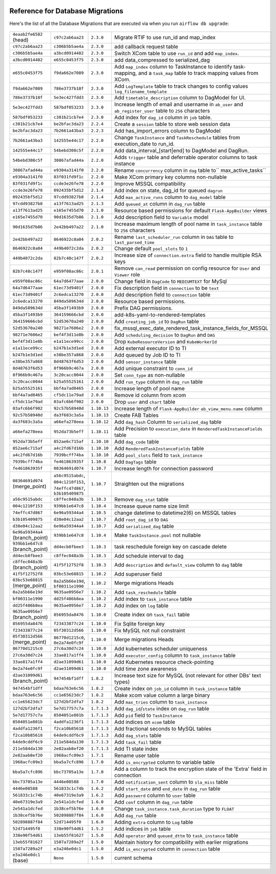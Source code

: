  .. Licensed to the Apache Software Foundation (ASF) under one
    or more contributor license agreements.  See the NOTICE file
    distributed with this work for additional information
    regarding copyright ownership.  The ASF licenses this file
    to you under the Apache License, Version 2.0 (the
    "License"); you may not use this file except in compliance
    with the License.  You may obtain a copy of the License at

 ..   http://www.apache.org/licenses/LICENSE-2.0

 .. Unless required by applicable law or agreed to in writing,
    software distributed under the License is distributed on an
    "AS IS" BASIS, WITHOUT WARRANTIES OR CONDITIONS OF ANY
    KIND, either express or implied.  See the License for the
    specific language governing permissions and limitations
    under the License.

Reference for Database Migrations
'''''''''''''''''''''''''''''''''

Here's the list of all the Database Migrations that are executed via when you run ``airflow db upgrade``:

 .. This table is automatically updated by pre-commit by ``scripts/ci/pre_commit/pre_commit_migration_reference.py``
 .. All table elements are scraped from migration files
 .. Beginning of auto-generated table

+---------------------------------+-------------------+-------------+--------------------------------------------------------------+
| ``4eaab2fe6582`` (head)         | ``c97c2ab6aa23``  | ``2.3.0``   | Migrate RTIF to use run_id and map_index                     |
+---------------------------------+-------------------+-------------+--------------------------------------------------------------+
| ``c97c2ab6aa23``                | ``c306b5b5ae4a``  | ``2.3.0``   | add callback request table                                   |
+---------------------------------+-------------------+-------------+--------------------------------------------------------------+
| ``c306b5b5ae4a``                | ``a3bcd0914482``  | ``2.3.0``   | Switch XCom table to use ``run_id`` and add ``map_index``.   |
+---------------------------------+-------------------+-------------+--------------------------------------------------------------+
| ``a3bcd0914482``                | ``e655c0453f75``  | ``2.3.0``   | add data_compressed to serialized_dag                        |
+---------------------------------+-------------------+-------------+--------------------------------------------------------------+
| ``e655c0453f75``                | ``f9da662e7089``  | ``2.3.0``   | Add ``map_index`` column to TaskInstance to identify task-   |
|                                 |                   |             | mapping, and a ``task_map`` table to track mapping values    |
|                                 |                   |             | from XCom.                                                   |
+---------------------------------+-------------------+-------------+--------------------------------------------------------------+
| ``f9da662e7089``                | ``786e3737b18f``  | ``2.3.0``   | Add ``LogTemplate`` table to track changes to config values  |
|                                 |                   |             | ``log_filename_template``                                    |
+---------------------------------+-------------------+-------------+--------------------------------------------------------------+
| ``786e3737b18f``                | ``5e3ec427fdd3``  | ``2.3.0``   | Add ``timetable_description`` column to DagModel for UI.     |
+---------------------------------+-------------------+-------------+--------------------------------------------------------------+
| ``5e3ec427fdd3``                | ``587bdf053233``  | ``2.3.0``   | Increase length of email and username in ``ab_user`` and     |
|                                 |                   |             | ``ab_register_user`` table to ``256`` characters             |
+---------------------------------+-------------------+-------------+--------------------------------------------------------------+
| ``587bdf053233``                | ``c381b21cb7e4``  | ``2.3.0``   | Add index for ``dag_id`` column in ``job`` table.            |
+---------------------------------+-------------------+-------------+--------------------------------------------------------------+
| ``c381b21cb7e4``                | ``be2bfac3da23``  | ``2.2.4``   | Create a ``session`` table to store web session data         |
+---------------------------------+-------------------+-------------+--------------------------------------------------------------+
| ``be2bfac3da23``                | ``7b2661a43ba3``  | ``2.2.3``   | Add has_import_errors column to DagModel                     |
+---------------------------------+-------------------+-------------+--------------------------------------------------------------+
| ``7b2661a43ba3``                | ``142555e44c17``  | ``2.2.0``   | Change ``TaskInstance`` and ``TaskReschedule`` tables from   |
|                                 |                   |             | execution_date to run_id.                                    |
+---------------------------------+-------------------+-------------+--------------------------------------------------------------+
| ``142555e44c17``                | ``54bebd308c5f``  | ``2.2.0``   | Add data_interval_[start|end] to DagModel and DagRun.        |
+---------------------------------+-------------------+-------------+--------------------------------------------------------------+
| ``54bebd308c5f``                | ``30867afad44a``  | ``2.2.0``   | Adds ``trigger`` table and deferrable operator columns to    |
|                                 |                   |             | task instance                                                |
+---------------------------------+-------------------+-------------+--------------------------------------------------------------+
| ``30867afad44a``                | ``e9304a3141f0``  | ``2.2.0``   | Rename ``concurrency`` column in ``dag`` table to``          |
|                                 |                   |             | max_active_tasks``                                           |
+---------------------------------+-------------------+-------------+--------------------------------------------------------------+
| ``e9304a3141f0``                | ``83f031fd9f1c``  | ``2.2.0``   | Make XCom primary key columns non-nullable                   |
+---------------------------------+-------------------+-------------+--------------------------------------------------------------+
| ``83f031fd9f1c``                | ``ccde3e26fe78``  | ``2.2.0``   | Improve MSSQL compatibility                                  |
+---------------------------------+-------------------+-------------+--------------------------------------------------------------+
| ``ccde3e26fe78``                | ``092435bf5d12``  | ``2.1.4``   | Add index on state, dag_id for queued ``dagrun``             |
+---------------------------------+-------------------+-------------+--------------------------------------------------------------+
| ``092435bf5d12``                | ``97cdd93827b8``  | ``2.1.4``   | Add ``max_active_runs`` column to ``dag_model`` table        |
+---------------------------------+-------------------+-------------+--------------------------------------------------------------+
| ``97cdd93827b8``                | ``a13f7613ad25``  | ``2.1.3``   | Add ``queued_at`` column in ``dag_run`` table                |
+---------------------------------+-------------------+-------------+--------------------------------------------------------------+
| ``a13f7613ad25``                | ``e165e7455d70``  | ``2.1.0``   | Resource based permissions for default ``Flask-AppBuilder``  |
|                                 |                   |             | views                                                        |
+---------------------------------+-------------------+-------------+--------------------------------------------------------------+
| ``e165e7455d70``                | ``90d1635d7b86``  | ``2.1.0``   | Add description field to ``Variable`` model                  |
+---------------------------------+-------------------+-------------+--------------------------------------------------------------+
| ``90d1635d7b86``                | ``2e42bb497a22``  | ``2.1.0``   | Increase maximum length of pool name in ``task_instance``    |
|                                 |                   |             | table to ``256`` characters                                  |
+---------------------------------+-------------------+-------------+--------------------------------------------------------------+
| ``2e42bb497a22``                | ``8646922c8a04``  | ``2.0.2``   | Rename ``last_scheduler_run`` column in ``DAG`` table to     |
|                                 |                   |             | ``last_parsed_time``                                         |
+---------------------------------+-------------------+-------------+--------------------------------------------------------------+
| ``8646922c8a04``                | ``449b4072c2da``  | ``2.0.2``   | Change default ``pool_slots`` to ``1``                       |
+---------------------------------+-------------------+-------------+--------------------------------------------------------------+
| ``449b4072c2da``                | ``82b7c48c147f``  | ``2.0.2``   | Increase size of ``connection.extra`` field to handle        |
|                                 |                   |             | multiple RSA keys                                            |
+---------------------------------+-------------------+-------------+--------------------------------------------------------------+
| ``82b7c48c147f``                | ``e959f08ac86c``  | ``2.0.1``   | Remove ``can_read`` permission on config resource for        |
|                                 |                   |             | ``User`` and ``Viewer`` role                                 |
+---------------------------------+-------------------+-------------+--------------------------------------------------------------+
| ``e959f08ac86c``                | ``64a7d6477aae``  | ``2.0.0``   | Change field in ``DagCode`` to ``MEDIUMTEXT`` for MySql      |
+---------------------------------+-------------------+-------------+--------------------------------------------------------------+
| ``64a7d6477aae``                | ``61ec73d9401f``  | ``2.0.0``   | Fix description field in ``connection`` to be ``text``       |
+---------------------------------+-------------------+-------------+--------------------------------------------------------------+
| ``61ec73d9401f``                | ``2c6edca13270``  | ``2.0.0``   | Add description field to ``connection`` table                |
+---------------------------------+-------------------+-------------+--------------------------------------------------------------+
| ``2c6edca13270``                | ``849da589634d``  | ``2.0.0``   | Resource based permissions.                                  |
+---------------------------------+-------------------+-------------+--------------------------------------------------------------+
| ``849da589634d``                | ``45ba3f1493b9``  | ``2.0.0``   | Prefix DAG permissions.                                      |
+---------------------------------+-------------------+-------------+--------------------------------------------------------------+
| ``45ba3f1493b9``                | ``364159666cbd``  | ``2.0.0``   | add-k8s-yaml-to-rendered-templates                           |
+---------------------------------+-------------------+-------------+--------------------------------------------------------------+
| ``364159666cbd``                | ``52d53670a240``  | ``2.0.0``   | Add ``creating_job_id`` to ``DagRun`` table                  |
+---------------------------------+-------------------+-------------+--------------------------------------------------------------+
| ``52d53670a240``                | ``98271e7606e2``  | ``2.0.0``   | fix_mssql_exec_date_rendered_task_instance_fields_for_MSSQL  |
+---------------------------------+-------------------+-------------+--------------------------------------------------------------+
| ``98271e7606e2``                | ``bef4f3d11e8b``  | ``2.0.0``   | Add ``scheduling_decision`` to ``DagRun`` and ``DAG``        |
+---------------------------------+-------------------+-------------+--------------------------------------------------------------+
| ``bef4f3d11e8b``                | ``e1a11ece99cc``  | ``2.0.0``   | Drop ``KubeResourceVersion`` and ``KubeWorkerId``            |
+---------------------------------+-------------------+-------------+--------------------------------------------------------------+
| ``e1a11ece99cc``                | ``b247b1e3d1ed``  | ``2.0.0``   | Add external executor ID to TI                               |
+---------------------------------+-------------------+-------------+--------------------------------------------------------------+
| ``b247b1e3d1ed``                | ``e38be357a868``  | ``2.0.0``   | Add queued by Job ID to TI                                   |
+---------------------------------+-------------------+-------------+--------------------------------------------------------------+
| ``e38be357a868``                | ``8d48763f6d53``  | ``2.0.0``   | Add ``sensor_instance`` table                                |
+---------------------------------+-------------------+-------------+--------------------------------------------------------------+
| ``8d48763f6d53``                | ``8f966b9c467a``  | ``2.0.0``   | Add unique constraint to ``conn_id``                         |
+---------------------------------+-------------------+-------------+--------------------------------------------------------------+
| ``8f966b9c467a``                | ``3c20cacc0044``  | ``2.0.0``   | Set ``conn_type`` as non-nullable                            |
+---------------------------------+-------------------+-------------+--------------------------------------------------------------+
| ``3c20cacc0044``                | ``b25a55525161``  | ``2.0.0``   | Add ``run_type`` column in ``dag_run`` table                 |
+---------------------------------+-------------------+-------------+--------------------------------------------------------------+
| ``b25a55525161``                | ``bbf4a7ad0465``  | ``2.0.0``   | Increase length of pool name                                 |
+---------------------------------+-------------------+-------------+--------------------------------------------------------------+
| ``bbf4a7ad0465``                | ``cf5dc11e79ad``  | ``2.0.0``   | Remove id column from xcom                                   |
+---------------------------------+-------------------+-------------+--------------------------------------------------------------+
| ``cf5dc11e79ad``                | ``03afc6b6f902``  | ``2.0.0``   | Drop ``user`` and ``chart`` table                            |
+---------------------------------+-------------------+-------------+--------------------------------------------------------------+
| ``03afc6b6f902``                | ``92c57b58940d``  | ``1.10.13`` | Increase length of ``Flask-AppBuilder``                      |
|                                 |                   |             | ``ab_view_menu.name`` column                                 |
+---------------------------------+-------------------+-------------+--------------------------------------------------------------+
| ``92c57b58940d``                | ``da3f683c3a5a``  | ``1.10.13`` | Create FAB Tables                                            |
+---------------------------------+-------------------+-------------+--------------------------------------------------------------+
| ``da3f683c3a5a``                | ``a66efa278eea``  | ``1.10.12`` | Add ``dag_hash`` Column to ``serialized_dag`` table          |
+---------------------------------+-------------------+-------------+--------------------------------------------------------------+
| ``a66efa278eea``                | ``952da73b5eff``  | ``1.10.11`` | Add Precision to ``execution_date`` in                       |
|                                 |                   |             | ``RenderedTaskInstanceFields`` table                         |
+---------------------------------+-------------------+-------------+--------------------------------------------------------------+
| ``952da73b5eff``                | ``852ae6c715af``  | ``1.10.10`` | Add ``dag_code`` table                                       |
+---------------------------------+-------------------+-------------+--------------------------------------------------------------+
| ``852ae6c715af``                | ``a4c2fd67d16b``  | ``1.10.10`` | Add ``RenderedTaskInstanceFields`` table                     |
+---------------------------------+-------------------+-------------+--------------------------------------------------------------+
| ``a4c2fd67d16b``                | ``7939bcff74ba``  | ``1.10.10`` | Add ``pool_slots`` field to ``task_instance``                |
+---------------------------------+-------------------+-------------+--------------------------------------------------------------+
| ``7939bcff74ba``                | ``fe461863935f``  | ``1.10.8``  | Add ``DagTags`` table                                        |
+---------------------------------+-------------------+-------------+--------------------------------------------------------------+
| ``fe461863935f``                | ``08364691d074``  | ``1.10.7``  | Increase length for connection password                      |
+---------------------------------+-------------------+-------------+--------------------------------------------------------------+
| ``08364691d074`` (merge_point)  | ``a56c9515abdc``, | ``1.10.7``  | Straighten out the migrations                                |
|                                 | ``004c1210f153``, |             |                                                              |
|                                 | ``74effc47d867``, |             |                                                              |
|                                 | ``b3b105409875``  |             |                                                              |
+---------------------------------+-------------------+-------------+--------------------------------------------------------------+
| ``a56c9515abdc``                | ``c8ffec048a3b``  | ``1.10.3``  | Remove ``dag_stat`` table                                    |
+---------------------------------+-------------------+-------------+--------------------------------------------------------------+
| ``004c1210f153``                | ``939bb1e647c8``  | ``1.10.4``  | Increase queue name size limit                               |
+---------------------------------+-------------------+-------------+--------------------------------------------------------------+
| ``74effc47d867``                | ``6e96a59344a4``  | ``1.10.5``  | change datetime to datetime2(6) on MSSQL tables              |
+---------------------------------+-------------------+-------------+--------------------------------------------------------------+
| ``b3b105409875``                | ``d38e04c12aa2``  | ``1.10.7``  | Add ``root_dag_id`` to ``DAG``                               |
+---------------------------------+-------------------+-------------+--------------------------------------------------------------+
| ``d38e04c12aa2``                | ``6e96a59344a4``  | ``1.10.7``  | Add ``serialized_dag`` table                                 |
+---------------------------------+-------------------+-------------+--------------------------------------------------------------+
| ``6e96a59344a4`` (branch_point) | ``939bb1e647c8``  | ``1.10.4``  | Make ``TaskInstance.pool`` not nullable                      |
+---------------------------------+-------------------+-------------+--------------------------------------------------------------+
| ``939bb1e647c8`` (branch_point) | ``dd4ecb8fbee3``  | ``1.10.3``  | task reschedule foreign key on cascade delete                |
+---------------------------------+-------------------+-------------+--------------------------------------------------------------+
| ``dd4ecb8fbee3``                | ``c8ffec048a3b``  | ``1.10.3``  | Add schedule interval to dag                                 |
+---------------------------------+-------------------+-------------+--------------------------------------------------------------+
| ``c8ffec048a3b`` (branch_point) | ``41f5f12752f8``  | ``1.10.3``  | Add ``description`` and ``default_view`` column to ``dag``   |
|                                 |                   |             | table                                                        |
+---------------------------------+-------------------+-------------+--------------------------------------------------------------+
| ``41f5f12752f8``                | ``03bc53e68815``  | ``1.10.2``  | Add superuser field                                          |
+---------------------------------+-------------------+-------------+--------------------------------------------------------------+
| ``03bc53e68815`` (merge_point)  | ``0a2a5b66e19d``, | ``1.10.2``  | Merge migrations Heads                                       |
|                                 | ``bf00311e1990``  |             |                                                              |
+---------------------------------+-------------------+-------------+--------------------------------------------------------------+
| ``0a2a5b66e19d``                | ``9635ae0956e7``  | ``1.10.2``  | Add ``task_reschedule`` table                                |
+---------------------------------+-------------------+-------------+--------------------------------------------------------------+
| ``bf00311e1990``                | ``dd25f486b8ea``  | ``1.10.2``  | Add index to ``task_instance`` table                         |
+---------------------------------+-------------------+-------------+--------------------------------------------------------------+
| ``dd25f486b8ea``                | ``9635ae0956e7``  | ``1.10.2``  | Add index on ``log`` table                                   |
+---------------------------------+-------------------+-------------+--------------------------------------------------------------+
| ``9635ae0956e7`` (branch_point) | ``856955da8476``  | ``1.10.0``  | Create index on ``task_fail`` table                          |
+---------------------------------+-------------------+-------------+--------------------------------------------------------------+
| ``856955da8476``                | ``f23433877c24``  | ``1.10.0``  | Fix Sqlite foreign key                                       |
+---------------------------------+-------------------+-------------+--------------------------------------------------------------+
| ``f23433877c24``                | ``05f30312d566``  | ``1.10.0``  | Fix MySQL not null constraint                                |
+---------------------------------+-------------------+-------------+--------------------------------------------------------------+
| ``05f30312d566`` (merge_point)  | ``86770d1215c0``, | ``1.10.0``  | Merge migrations Heads                                       |
|                                 | ``0e2a74e0fc9f``  |             |                                                              |
+---------------------------------+-------------------+-------------+--------------------------------------------------------------+
| ``86770d1215c0``                | ``27c6a30d7c24``  | ``1.10.0``  | Add kubernetes scheduler uniqueness                          |
+---------------------------------+-------------------+-------------+--------------------------------------------------------------+
| ``27c6a30d7c24``                | ``33ae817a1ff4``  | ``1.10.0``  | Add ``executor_config`` column to ``task_instance`` table    |
+---------------------------------+-------------------+-------------+--------------------------------------------------------------+
| ``33ae817a1ff4``                | ``d2ae31099d61``  | ``1.10.0``  | Add Kubernetes resource check-pointing                       |
+---------------------------------+-------------------+-------------+--------------------------------------------------------------+
| ``0e2a74e0fc9f``                | ``d2ae31099d61``  | ``1.10.0``  | Add time zone awareness                                      |
+---------------------------------+-------------------+-------------+--------------------------------------------------------------+
| ``d2ae31099d61`` (branch_point) | ``947454bf1dff``  | ``1.8.2``   | Increase text size for MySQL (not relevant for other DBs'    |
|                                 |                   |             | text types)                                                  |
+---------------------------------+-------------------+-------------+--------------------------------------------------------------+
| ``947454bf1dff``                | ``bdaa763e6c56``  | ``1.8.2``   | Create index on ``job_id`` column in ``task_instance`` table |
+---------------------------------+-------------------+-------------+--------------------------------------------------------------+
| ``bdaa763e6c56``                | ``cc1e65623dc7``  | ``1.8.2``   | Make xcom value column a large binary                        |
+---------------------------------+-------------------+-------------+--------------------------------------------------------------+
| ``cc1e65623dc7``                | ``127d2bf2dfa7``  | ``1.8.2``   | Add ``max_tries`` column to ``task_instance``                |
+---------------------------------+-------------------+-------------+--------------------------------------------------------------+
| ``127d2bf2dfa7``                | ``5e7d17757c7a``  | ``1.7.1.3`` | Add ``dag_id``/``state`` index on ``dag_run`` table          |
+---------------------------------+-------------------+-------------+--------------------------------------------------------------+
| ``5e7d17757c7a``                | ``8504051e801b``  | ``1.7.1.3`` | Add ``pid`` field to ``TaskInstance``                        |
+---------------------------------+-------------------+-------------+--------------------------------------------------------------+
| ``8504051e801b``                | ``4addfa1236f1``  | ``1.7.1.3`` | Add indices on ``xcom`` table                                |
+---------------------------------+-------------------+-------------+--------------------------------------------------------------+
| ``4addfa1236f1``                | ``f2ca10b85618``  | ``1.7.1.3`` | Add fractional seconds to MySQL tables                       |
+---------------------------------+-------------------+-------------+--------------------------------------------------------------+
| ``f2ca10b85618``                | ``64de9cddf6c9``  | ``1.7.1.3`` | Add ``dag_stats`` table                                      |
+---------------------------------+-------------------+-------------+--------------------------------------------------------------+
| ``64de9cddf6c9``                | ``211e584da130``  | ``1.7.1.3`` | Add ``task_fail`` table                                      |
+---------------------------------+-------------------+-------------+--------------------------------------------------------------+
| ``211e584da130``                | ``2e82aab8ef20``  | ``1.7.1.3`` | Add TI state index                                           |
+---------------------------------+-------------------+-------------+--------------------------------------------------------------+
| ``2e82aab8ef20``                | ``1968acfc09e3``  | ``1.7.1``   | Rename user table                                            |
+---------------------------------+-------------------+-------------+--------------------------------------------------------------+
| ``1968acfc09e3``                | ``bba5a7cfc896``  | ``1.7.0``   | Add ``is_encrypted`` column to variable table                |
+---------------------------------+-------------------+-------------+--------------------------------------------------------------+
| ``bba5a7cfc896``                | ``bbc73705a13e``  | ``1.7.0``   | Add a column to track the encryption state of the 'Extra'    |
|                                 |                   |             | field in connection                                          |
+---------------------------------+-------------------+-------------+--------------------------------------------------------------+
| ``bbc73705a13e``                | ``4446e08588``    | ``1.7.0``   | Add ``notification_sent`` column to ``sla_miss`` table       |
+---------------------------------+-------------------+-------------+--------------------------------------------------------------+
| ``4446e08588``                  | ``561833c1c74b``  | ``1.6.2``   | Add ``start_date`` and ``end_date`` in ``dag_run`` table     |
+---------------------------------+-------------------+-------------+--------------------------------------------------------------+
| ``561833c1c74b``                | ``40e67319e3a9``  | ``1.6.2``   | Add ``password`` column to ``user`` table                    |
+---------------------------------+-------------------+-------------+--------------------------------------------------------------+
| ``40e67319e3a9``                | ``2e541a1dcfed``  | ``1.6.0``   | Add ``conf`` column in ``dag_run`` table                     |
+---------------------------------+-------------------+-------------+--------------------------------------------------------------+
| ``2e541a1dcfed``                | ``1b38cef5b76e``  | ``1.6.0``   | Change ``task_instance.task_duration`` type to ``FLOAT``     |
+---------------------------------+-------------------+-------------+--------------------------------------------------------------+
| ``1b38cef5b76e``                | ``502898887f84``  | ``1.6.0``   | Add ``dag_run`` table                                        |
+---------------------------------+-------------------+-------------+--------------------------------------------------------------+
| ``502898887f84``                | ``52d714495f0``   | ``1.6.0``   | Adding ``extra`` column to ``Log`` table                     |
+---------------------------------+-------------------+-------------+--------------------------------------------------------------+
| ``52d714495f0``                 | ``338e90f54d61``  | ``1.5.2``   | Add indices in ``job`` table                                 |
+---------------------------------+-------------------+-------------+--------------------------------------------------------------+
| ``338e90f54d61``                | ``13eb55f81627``  | ``1.5.0``   | Add ``operator`` and ``queued_dttm`` to ``task_instance``    |
|                                 |                   |             | table                                                        |
+---------------------------------+-------------------+-------------+--------------------------------------------------------------+
| ``13eb55f81627``                | ``1507a7289a2f``  | ``1.5.0``   | Maintain history for compatibility with earlier migrations   |
+---------------------------------+-------------------+-------------+--------------------------------------------------------------+
| ``1507a7289a2f``                | ``e3a246e0dc1``   | ``1.5.0``   | Add ``is_encrypted`` column in ``connection`` table          |
+---------------------------------+-------------------+-------------+--------------------------------------------------------------+
| ``e3a246e0dc1`` (base)          | ``None``          | ``1.5.0``   | current schema                                               |
+---------------------------------+-------------------+-------------+--------------------------------------------------------------+

 .. End of auto-generated table

.. spelling::
    branchpoint
    mergepoint
